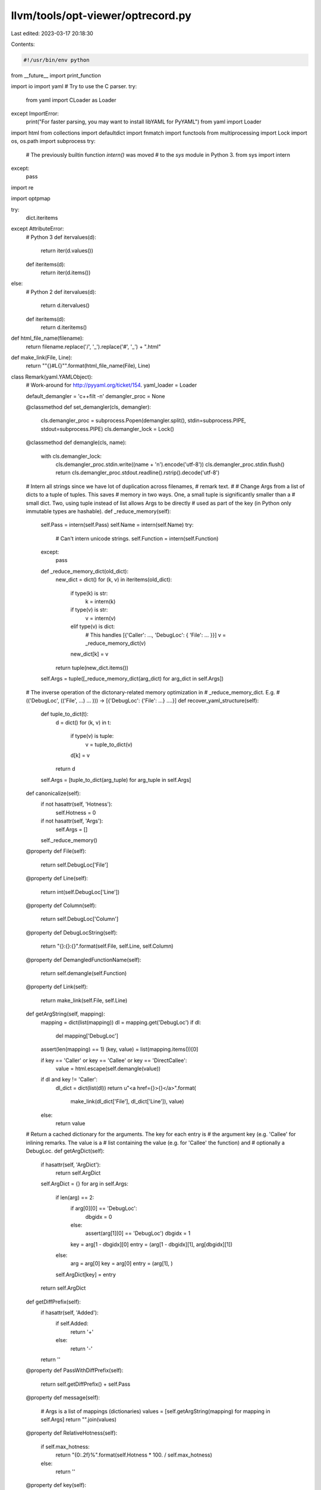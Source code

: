 llvm/tools/opt-viewer/optrecord.py
==================================

Last edited: 2023-03-17 20:18:30

Contents:

.. code-block:: py

    #!/usr/bin/env python

from __future__ import print_function

import io
import yaml
# Try to use the C parser.
try:
    from yaml import CLoader as Loader
except ImportError:
    print("For faster parsing, you may want to install libYAML for PyYAML")
    from yaml import Loader

import html
from collections import defaultdict
import fnmatch
import functools
from multiprocessing import Lock
import os, os.path
import subprocess
try:
    # The previously builtin function `intern()` was moved
    # to the `sys` module in Python 3.
    from sys import intern
except:
    pass

import re

import optpmap

try:
    dict.iteritems
except AttributeError:
    # Python 3
    def itervalues(d):
        return iter(d.values())
    def iteritems(d):
        return iter(d.items())
else:
    # Python 2
    def itervalues(d):
        return d.itervalues()
    def iteritems(d):
        return d.iteritems()


def html_file_name(filename):
    return filename.replace('/', '_').replace('#', '_') + ".html"


def make_link(File, Line):
    return "\"{}#L{}\"".format(html_file_name(File), Line)


class Remark(yaml.YAMLObject):
    # Work-around for http://pyyaml.org/ticket/154.
    yaml_loader = Loader

    default_demangler = 'c++filt -n'
    demangler_proc = None

    @classmethod
    def set_demangler(cls, demangler):
        cls.demangler_proc = subprocess.Popen(demangler.split(), stdin=subprocess.PIPE, stdout=subprocess.PIPE)
        cls.demangler_lock = Lock()

    @classmethod
    def demangle(cls, name):
        with cls.demangler_lock:
            cls.demangler_proc.stdin.write((name + '\n').encode('utf-8'))
            cls.demangler_proc.stdin.flush()
            return cls.demangler_proc.stdout.readline().rstrip().decode('utf-8')

    # Intern all strings since we have lot of duplication across filenames,
    # remark text.
    #
    # Change Args from a list of dicts to a tuple of tuples.  This saves
    # memory in two ways.  One, a small tuple is significantly smaller than a
    # small dict.  Two, using tuple instead of list allows Args to be directly
    # used as part of the key (in Python only immutable types are hashable).
    def _reduce_memory(self):
        self.Pass = intern(self.Pass)
        self.Name = intern(self.Name)
        try:
            # Can't intern unicode strings.
            self.Function = intern(self.Function)
        except:
            pass

        def _reduce_memory_dict(old_dict):
            new_dict = dict()
            for (k, v) in iteritems(old_dict):
                if type(k) is str:
                    k = intern(k)

                if type(v) is str:
                    v = intern(v)
                elif type(v) is dict:
                    # This handles [{'Caller': ..., 'DebugLoc': { 'File': ... }}]
                    v = _reduce_memory_dict(v)
                new_dict[k] = v
            return tuple(new_dict.items())

        self.Args = tuple([_reduce_memory_dict(arg_dict) for arg_dict in self.Args])

    # The inverse operation of the dictonary-related memory optimization in
    # _reduce_memory_dict.  E.g.
    #     (('DebugLoc', (('File', ...) ... ))) -> [{'DebugLoc': {'File': ...} ....}]
    def recover_yaml_structure(self):
        def tuple_to_dict(t):
            d = dict()
            for (k, v) in t:
                if type(v) is tuple:
                    v = tuple_to_dict(v)
                d[k] = v
            return d

        self.Args = [tuple_to_dict(arg_tuple) for arg_tuple in self.Args]

    def canonicalize(self):
        if not hasattr(self, 'Hotness'):
            self.Hotness = 0
        if not hasattr(self, 'Args'):
            self.Args = []
        self._reduce_memory()

    @property
    def File(self):
        return self.DebugLoc['File']

    @property
    def Line(self):
        return int(self.DebugLoc['Line'])

    @property
    def Column(self):
        return self.DebugLoc['Column']

    @property
    def DebugLocString(self):
        return "{}:{}:{}".format(self.File, self.Line, self.Column)

    @property
    def DemangledFunctionName(self):
        return self.demangle(self.Function)

    @property
    def Link(self):
        return make_link(self.File, self.Line)

    def getArgString(self, mapping):
        mapping = dict(list(mapping))
        dl = mapping.get('DebugLoc')
        if dl:
            del mapping['DebugLoc']

        assert(len(mapping) == 1)
        (key, value) = list(mapping.items())[0]

        if key == 'Caller' or key == 'Callee' or key == 'DirectCallee':
            value = html.escape(self.demangle(value))

        if dl and key != 'Caller':
            dl_dict = dict(list(dl))
            return u"<a href={}>{}</a>".format(
                make_link(dl_dict['File'], dl_dict['Line']), value)
        else:
            return value

    # Return a cached dictionary for the arguments.  The key for each entry is
    # the argument key (e.g. 'Callee' for inlining remarks.  The value is a
    # list containing the value (e.g. for 'Callee' the function) and
    # optionally a DebugLoc.
    def getArgDict(self):
        if hasattr(self, 'ArgDict'):
            return self.ArgDict
        self.ArgDict = {}
        for arg in self.Args:
            if len(arg) == 2:
                if arg[0][0] == 'DebugLoc':
                    dbgidx = 0
                else:
                    assert(arg[1][0] == 'DebugLoc')
                    dbgidx = 1

                key = arg[1 - dbgidx][0]
                entry = (arg[1 - dbgidx][1], arg[dbgidx][1])
            else:
                arg = arg[0]
                key = arg[0]
                entry = (arg[1], )

            self.ArgDict[key] = entry
        return self.ArgDict

    def getDiffPrefix(self):
        if hasattr(self, 'Added'):
            if self.Added:
                return '+'
            else:
                return '-'
        return ''

    @property
    def PassWithDiffPrefix(self):
        return self.getDiffPrefix() + self.Pass

    @property
    def message(self):
        # Args is a list of mappings (dictionaries)
        values = [self.getArgString(mapping) for mapping in self.Args]
        return "".join(values)

    @property
    def RelativeHotness(self):
        if self.max_hotness:
            return "{0:.2f}%".format(self.Hotness * 100. / self.max_hotness)
        else:
            return ''

    @property
    def key(self):
        return (self.__class__, self.PassWithDiffPrefix, self.Name, self.File,
                self.Line, self.Column, self.Function, self.Args)

    def __hash__(self):
        return hash(self.key)

    def __eq__(self, other):
        return self.key == other.key

    def __repr__(self):
        return str(self.key)


class Analysis(Remark):
    yaml_tag = '!Analysis'

    @property
    def color(self):
        return "white"


class AnalysisFPCommute(Analysis):
    yaml_tag = '!AnalysisFPCommute'


class AnalysisAliasing(Analysis):
    yaml_tag = '!AnalysisAliasing'


class Passed(Remark):
    yaml_tag = '!Passed'

    @property
    def color(self):
        return "green"


class Missed(Remark):
    yaml_tag = '!Missed'

    @property
    def color(self):
        return "red"

class Failure(Missed):
    yaml_tag = '!Failure'

def get_remarks(input_file, filter_=None):
    max_hotness = 0
    all_remarks = dict()
    file_remarks = defaultdict(functools.partial(defaultdict, list))

    with io.open(input_file, encoding = 'utf-8') as f:
        docs = yaml.load_all(f, Loader=Loader)

        filter_e = None
        if filter_:
            filter_e = re.compile(filter_)
        for remark in docs:
            remark.canonicalize()
            # Avoid remarks withoug debug location or if they are duplicated
            if not hasattr(remark, 'DebugLoc') or remark.key in all_remarks:
                continue

            if filter_e and not filter_e.search(remark.Pass):
                continue

            all_remarks[remark.key] = remark

            file_remarks[remark.File][remark.Line].append(remark)

            # If we're reading a back a diff yaml file, max_hotness is already
            # captured which may actually be less than the max hotness found
            # in the file.
            if hasattr(remark, 'max_hotness'):
                max_hotness = remark.max_hotness
            max_hotness = max(max_hotness, remark.Hotness)

    return max_hotness, all_remarks, file_remarks


def gather_results(filenames, num_jobs, should_print_progress, filter_=None):
    if should_print_progress:
        print('Reading YAML files...')
    if not Remark.demangler_proc:
        Remark.set_demangler(Remark.default_demangler)
    remarks = optpmap.pmap(
        get_remarks, filenames, num_jobs, should_print_progress, filter_)
    max_hotness = max(entry[0] for entry in remarks)

    def merge_file_remarks(file_remarks_job, all_remarks, merged):
        for filename, d in iteritems(file_remarks_job):
            for line, remarks in iteritems(d):
                for remark in remarks:
                    # Bring max_hotness into the remarks so that
                    # RelativeHotness does not depend on an external global.
                    remark.max_hotness = max_hotness
                    if remark.key not in all_remarks:
                        merged[filename][line].append(remark)

    all_remarks = dict()
    file_remarks = defaultdict(functools.partial(defaultdict, list))
    for _, all_remarks_job, file_remarks_job in remarks:
        merge_file_remarks(file_remarks_job, all_remarks, file_remarks)
        all_remarks.update(all_remarks_job)

    return all_remarks, file_remarks, max_hotness != 0


def find_opt_files(*dirs_or_files):
    all = []
    for dir_or_file in dirs_or_files:
        if os.path.isfile(dir_or_file):
            all.append(dir_or_file)
        else:
            for dir, subdirs, files in os.walk(dir_or_file):
                # Exclude mounted directories and symlinks (os.walk default).
                subdirs[:] = [d for d in subdirs
                              if not os.path.ismount(os.path.join(dir, d))]
                for file in files:
                    if fnmatch.fnmatch(file, "*.opt.yaml*"):
                        all.append(os.path.join(dir, file))
    return all


